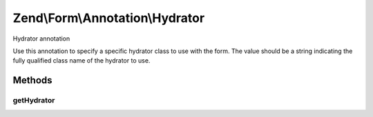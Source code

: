 .. Form/Annotation/Hydrator.php generated using docpx on 01/30/13 03:32am


Zend\\Form\\Annotation\\Hydrator
================================

Hydrator annotation

Use this annotation to specify a specific hydrator class to use with the form.
The value should be a string indicating the fully qualified class name of the
hydrator to use.

Methods
+++++++

getHydrator
-----------

.. function:: getHydrator()


    Retrieve the hydrator class

    :rtype: null|string|array 



